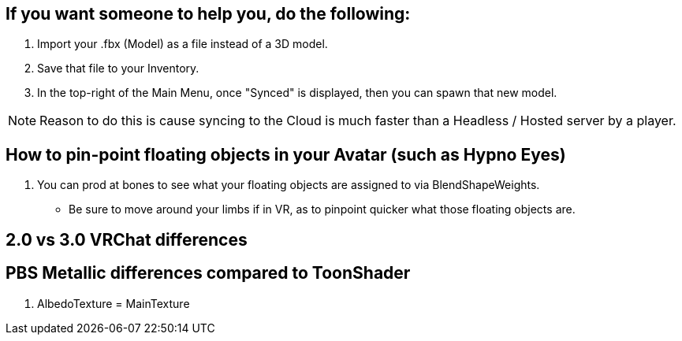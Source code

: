 == If you want someone to help you, do the following:
. Import your .fbx (Model) as a file instead of a 3D model.
. Save that file to your Inventory.
. In the top-right of the Main Menu, once "Synced" is displayed, then you can spawn that new model.

NOTE: Reason to do this is cause syncing to the Cloud is much faster than a Headless / Hosted server by a player.

== How to pin-point floating objects in your Avatar (such as Hypno Eyes)
. You can prod at bones to see what your floating objects are assigned to via BlendShapeWeights.
- Be sure to move around your limbs if in VR, as to pinpoint quicker what those floating objects are.

== 2.0 vs 3.0 VRChat differences

== PBS Metallic differences compared to ToonShader
. AlbedoTexture = MainTexture